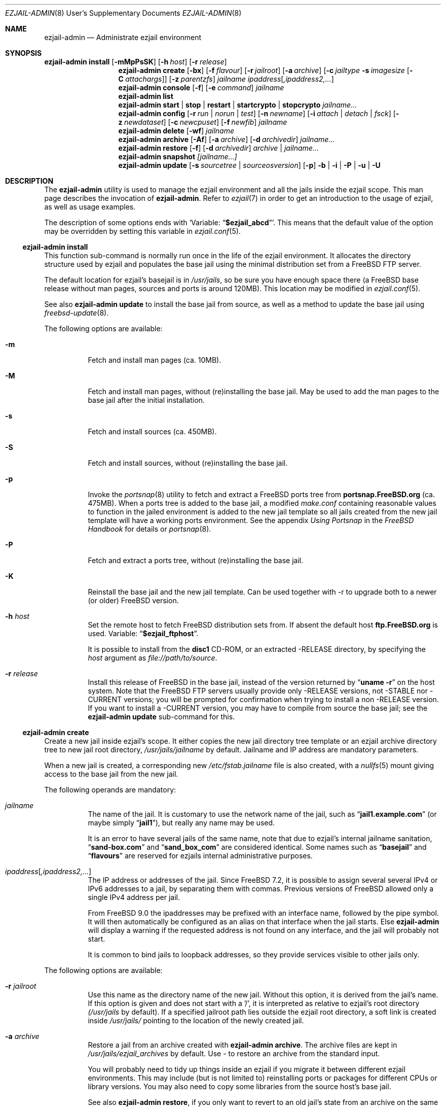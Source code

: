 .Dd December 5, 2013
.Dt EZJAIL-ADMIN 8 USD
.Os FreeBSD
.Sh NAME
.Nm ezjail-admin
.Nd Administrate ezjail environment
.Sh SYNOPSIS
.Nm Cm install
.Op Fl mMpPsSK
.Op Fl h Ar host
.Op Fl r Ar release
.Nm
.Cm create
.Op Fl bx
.Op Fl f Ar flavour
.Op Fl r Ar jailroot
.Op Fl a Ar archive
.Op Fl c Ar jailtype Fl s Ar imagesize Op Fl C Ar attachargs
.Op Fl z Ar parentzfs
.Bk -words
.Ar jailname ipaddress Ns Op Ar ,ipaddress2,...
.Ek
.Nm
.Cm console
.Op Fl f
.Op Fl e Ar command
.Ar jailname
.Nm
.Cm list
.Nm
.Cm start | stop | restart | startcrypto | stopcrypto Ar jailname...
.Nm
.Cm config
.Op Fl r Ar run | norun | test
.Op Fl n Ar newname
.Op Fl i Ar attach | detach | fsck
.Op Fl z Ar newdataset
.Op Fl c Ar newcpuset
.Op Fl f Ar newfib
.Ar jailname
.Nm
.Cm delete
.Op Fl wf
.Ar jailname
.Nm
.Cm archive
.Op Fl Af
.Op Fl a Ar archive
.Op Fl d Ar archivedir
.Ar jailname...
.Nm
.Cm restore
.Op Fl f
.Op Fl d Ar archivedir
.Ar archive | jailname...
.Nm
.Cm snapshot
.Ar [jailname...]
.Nm
.Cm update
.Op Fl s Ar sourcetree | sourceosversion
.Op Fl p
.Fl b | Fl i | Fl P | Fl u | Fl U
.Sh DESCRIPTION
The
.Nm
utility is used to manage the ezjail environment and all the jails inside the
ezjail scope. This man page describes the invocation of
.Nm .
Refer to
.Xr ezjail 7
in order to get an introduction to the usage of ezjail, as well as
usage examples.
.Pp
The description of some options ends with
.Sq Variable: Dq Li $ezjail_abcd .
This means that the default value of the option may be overridden by setting
this variable in
.Xr ezjail.conf 5 .
.Ss Nm Cm install
This function sub-command is normally run once in the life of the ezjail
environment. It allocates the directory structure used by ezjail and populates
the base jail using the minimal distribution set from a FreeBSD FTP server.
.Pp
The default location for ezjail's basejail is in
.Pa /usr/jails ,
so be sure you have enough space there (a FreeBSD base release without man
pages, sources and ports is around 120MB). This location may be modified in
.Xr ezjail.conf 5 .
.Pp
See also
.Nm
.Cm update
to install the base jail from source, as well as a method to update
the base jail using
.Xr freebsd-update 8 .
.Pp
The following options are available:
.Bl -tag -width indent
.It Fl m
Fetch and install man pages (ca. 10MB).
.It Fl M
Fetch and install man pages, without (re)installing the base jail. May be used
to add the man pages to the base jail after the initial installation.
.It Fl s
Fetch and install sources (ca. 450MB).
.It Fl S
Fetch and install sources, without (re)installing the base jail.
.It Fl p
Invoke the
.Xr portsnap 8
utility to fetch and extract a FreeBSD ports tree from
.Li portsnap.FreeBSD.org
(ca. 475MB). When a ports tree is added to the base jail, a modified
.Pa make.conf
containing reasonable values to function in the jailed environment is added to
the new jail template so all jails created from the new jail template will
have a working ports environment. See the appendix
.%B Using Portsnap
in the
.%B FreeBSD Handbook
for details or
.Xr portsnap 8 .
.It Fl P
Fetch and extract a ports tree, without (re)installing the base jail.
.It Fl K
Reinstall the base jail and the new jail template. Can be used together with -r
to upgrade both to a newer (or older) FreeBSD version.
.It Fl h Ar host
Set the remote host to fetch FreeBSD distribution sets from. If absent the
default host
.Li ftp.FreeBSD.org
is used. Variable:
.Dq Li $ezjail_ftphost .
.Pp
It is possible to install from the
.Li disc1
CD-ROM, or an extracted -RELEASE directory, by specifying the
.Ar host
argument as
.Pa file://path/to/source .
.It Fl r Ar release
Install this release of FreeBSD in the base jail, instead of the version
returned by
.Dq Li uname -r
on the host system. Note that the FreeBSD FTP servers usually provide only
-RELEASE versions, not -STABLE nor -CURRENT versions; you will be prompted for
confirmation when trying to install a non -RELEASE version. If you want to
install a -CURRENT version, you may have to compile from source the base jail;
see the
.Nm Cm update
sub-command for this.
.El
.Ss Nm Cm create
Create a new jail inside ezjail's scope. It either copies the new jail
directory tree template or an ezjail archive directory tree to new jail root
directory,
.Pa /usr/jails/ Ns Ar jailname
by default. Jailname and IP address are mandatory parameters.
.Pp
When a new jail is created, a corresponding new
.Pa /etc/fstab. Ns Ar jailname
file is also created, with a
.Xr nullfs 5
mount giving access to the base jail from the new jail.
.Pp
The following operands are mandatory:
.Bl -tag -width indent
.It Ar jailname
The name of the jail. It is customary to use the network name of the jail,
such as
.Dq Li jail1.example.com
(or maybe simply
.Dq Li jail1 ) ,
but really any name may be used.
.Pp
It is an error to have several jails of the same name, note that due to
ezjail's internal jailname sanitation,
.Dq Li sand-box.com
and
.Dq Li sand_box_com
are considered identical. Some names such as
.Dq Li basejail
and
.Dq Li flavours
are reserved for ezjails internal administrative purposes.
.It Ar ipaddress Ns Op Ar ,ipaddress2,...
The IP address or addresses of the jail. Since FreeBSD 7.2, it is possible to
assign several several IPv4 or IPv6 addresses to a jail, by separating them
with commas. Previous versions of FreeBSD allowed only a single IPv4 address
per jail.
.Pp
From FreeBSD 9.0 the ipaddresses may be prefixed with an interface name, followed
by the pipe symbol. It will then automatically be configured as an alias on that
interface when the jail starts. Else
.Nm
will display a warning if the requested address is not found on any interface,
and the jail will probably not start.
.Pp
It is common to bind jails to loopback addresses, so they provide services
visible to other jails only.
.El
.Pp
The following options are available:
.Bl -tag -width indent
.It Fl r Ar jailroot
Use this name as the directory name of the new jail. Without this option, it
is derived from the jail's name. If this option is given and does not start
with a '/', it is interpreted as relative to ezjail's root directory
.Pa (/usr/jails
by default). If a specified jailroot path lies outside the ezjail root
directory, a soft link is created inside
.Pa /usr/jails/
pointing to the location of the newly created jail.
.It Fl a Ar archive
Restore a jail from an archive created with
.Nm Cm archive .
The archive files are kept in
.Pa /usr/jails/ezjail_archives
by default. Use
.Pa -
to restore an archive from the standard input.
.Pp
You will probably need to tidy up things inside an ezjail if you migrate it
between different ezjail environments. This may include (but is not limited
to) reinstalling ports or packages for different CPUs or library versions. You
may also need to copy some libraries from the source host's base jail.
.Pp
See also
.Nm Cm restore ,
if you only want to revert to an old jail's state from an archive on the same
release version.
.It Fl x
This flag indicates that a jail root directory for that jail already exists.
In this case, ezjail will only import the jail to its control directory. Sanity
checks are performed.
.It Fl f Ar flavour
Install the requested
.Ar flavour
in the new jail. Refer to
.Xr ezjail 7
for more details on flavours.
.Pp
This option may not be used with the
.Fl a
option.
.It Fl c Cm simple | bde | eli | zfs
Create an image jail of the given type.
.Pp
.Cm simple, bde No and Cm eli
image jails are file backed memory discs attached as
.Xr md 4
devices, so the jail can never grow beyond its allocated size and can
even be mounted read only. The jail will be stored in a file named
.Ar jailname Ns Pa .img ,
unless
.Fl r Ar jailroot
is given, in which case the jail is stored in
.Ar jailroot Ns Pa .img .
.Pp
Both
.Cm bde No and Cm eli
jails use the
.Xr geom 4
framework to encrypt all data written to the image file using
.Xr gbde 4
(for
.Cm bde )
or
.Xr geli 8
(for
.Cm eli ) .
.Pp
Unless you pass some options to the encryption geom commands using the
.Fl C
parameter, you will be prompted for a passphrase to protect the crypto
image. Note that, since starting normal encrypted image jails requires user
interaction to enter the passphrase, they will
.Cm NOT automatically be started at boot time. No Use
.Cm ezjail-admin startcrypto No to manually start all crypto image jails.
.Pp
A
.Cm zfs
jail is backed with a
.Xr zfs 8
filesystem, whose initial quota is given with the
.Fl s
option. The filesystem by default
(see the
.Fl z
option) is created in the
.Dq Li $ezjail_jailzfs
parent filesystem and compressed using the lzjb method, as set in
the
.Dq Li ezjail_zfs_jail_properies
variable, both values configured in
.Xr ezjail.conf 5 .
.Pp
In each case, the
.Fl s
flag is mandatory when creating a file backed jail (i.e. any image that is
not zfs backed). An empty directory (without the
.Pa .img
suffix in the case of file-based jails) will be created and used as a mount
point when running the jail.
.It Fl z Ar parentzfs
Normally zfs jails are created in a child of the same zfs, ezjail keeps its
working directories in, as configured in the
.Dq Li ezjail_jailzfs
variable set in
.Xr ezjail.conf 5 .
Use this option to override this default.
.Pp
This option implies
.Fl c Ar zfs .
.It Fl s Ar imagesize
Allocate this size to the jail. Without an unit, the size is in bytes. The
valid suffix values are b/B for blocks (i. e. 512 bytes), k/K for kilobytes,
m/M for megabytes, and g/G for gigabytes. As a reference point, a newly
created jail requires 2 MB.
.Pp
It is not possible to increase the size of file-based jails after their
creation, short of creating a new image jail with a larger size.
.It Fl C Ar imageopt
Pass this argument to
.Xr gbde 8
or
.Xr geli 8
when initialising crypto image jails. The
.Fl P No and Fl K
(and
.Fl L
for
.Xr gbde 4 )
options will be translated and passed to the respective attach command when
starting the jail. You will have to escape parameters with single ticks to
protect them from shell expansion.
.It Fl i
Synonym of
.Fl c Cm simple .
.It Fl b
Tell ezjail that starting this jail would block unattended reboots. This may
happen when certain services need private SSL keys that require the user to
interactively enter a passphrase. The jail is then not automatically started
at boot time.
.El
.Ss Nm Cm console
Attach your console to the selected jail. You are logged in as root by
default.
.Pp
The following options are available:
.Bl -tag -width indent
.It Fl f
Start the jail if it is not running yet.
.It Fl e Ar command
Use
.Ar command
instead of the default
.Dq /usr/bin/login -f root .
login command. A one time change to use a different user can be
accomplished by using
.Fl e Qq Li /usr/bin/login -f user .
Variable:
.Dq Li $ezjail_default_execute .
.El
.Ss Nm Cm list
List all jails inside ezjail's scope. They are sorted by the order they start
up, as defined by
.Xr rcorder 1 .
.Pp
The first column is the status flag consisting of 2 or 3 letters. The first
letter is the type of jail:
.Bl -tag -width 4n -offset indent -compact
.It Sy D
Directory tree based jail.
.It Sy I
File-based jail.
.It Sy E
Geli encrypted file-based jail.
.It Sy B
Bde encrypted file-based jail.
.It Sy Z
ZFS filesystem-based jail.
.El
.Pp
The second letter is the status of the jail:
.Bl -tag -width 4n -offset indent -compact
.It Sy R
The jail is running.
.It Sy A
The image of the jail is mounted, but the jail is not running.
.It Sy S
The jail is stopped.
.El
.Pp
If present, the third letter,
.Sy N ,
means that the jail is not automatically started.
.Pp
The following columns are the JID (when it is running), the IP addresses, the name and the full path directory name of the jail.
.Ss Nm Cm start | restart | stop | startcrypto | stopcrypto Op Ar jailname ...
This is a shortcut to the
.Xr rc 8
.Cm ezjail
script. Refer to
.Xr ezjail 7
section
.Pa Starting jails
for details.
.Pp
Note that, if ezjail is not enabled in
.Xr rc.conf 5
with
.Dq Li ezjail_enable= Ns Qq Li YES ,
nothing happens.
.Pp
Since starting crypto image jails requires interaction with the administrator, they are not run at
boot time. Use
.Cm startcrypto No to run them all at once.
.Ss Nm Cm config Ar jailname
Manage parameters of specific ezjails. For running jails, most of the
configuration changes described below will not be applied until the next time
the jail is restarted.
.Pp
The following options are available:
.Bl -tag -width indent
.It Fl r Cm run | norun | test
Set the jail to be automatically started or not on boot.
.sp
Note that the test parameter can be used to check if an ezjail exists, in this case the script will return with an exit code of zero and the runnable state on standard out. A non-zero exit code will be returned if the jail does not exist.
.It Fl n Ar newname
Rename the jail. Unless a custom root directory was given with the
.Fl r
flag when creating the jail, the root directory will be renamed as well. A
running jail may not be renamed.
.It Fl i Cm attach | detach | fsck
Only valid for stopped image jails. Attaching a jail means making the content
of the root of the jail accessible from the host. No other sub-commands will
function on an jail while its image is attached. With
.Cm fsck ,
the image jail is attached,
.Xr fsck 8
is run, then the image jail is detached. You can only fsck image based jails.
.It Fl z Ar newdataset
Set the given ZFS dataset to be mounted inside the jail file system
when it is started.
.It Fl f Ar newfib
Change the FIB of the jail (see
.Xr setfib 2 ) .
.It Fl c Ar newcpuset
Change the CPU affinity set of the jail (see
.Xr cpuset 2 ) .
.El
.Ss Nm Cm delete Ar jailname
Delete a jail. By default, this command only deletes ezjail's control file for
the selected jail as well as
.Pa /etc/fstab. Ns Ar jailname .
The
.Pa /usr/jails/ Ns Ar jailname
directory is not deleted.
.Bl -tag -width indent
.It Fl f
Stop the jail before deleting it.
.It Fl w
Delete the directory or the file backing the jail.
.El
.Ss Nm Cm archive Op jailname
Create a backup of one or all jails. The jail's root directory tree is backed
up as a
.Xr pax 1
archive. By default, the jail needs to be stopped.
.Bl -tag -width indent
.It Fl A
Archive all jails. You must neither specify an archivename nor a jailname in
this case.
.It Fl a Ar archivename
Use this name for the archive file. If absent, the archive file name is
derived from the jail name, with the current date and time appended to the
archive's file name. Use
.Pa -
to write to stdout.
.It Fl d Ar directory
Save the archive in this directory. If this option is not given and
.Dq Li $ezjail_archivedir
is not set, the archive is saved in the default directory.
Variable:
.Dq Li $ezjail_archivedir .
.It Fl f
Archive the jail even when it is running.
.El
.Pp
Use
.Nm Cm restore
or
.Nm Cm create Fl a Ar archive
to restore an archive.
.Ss Nm Cm restore
Create new ezjails from archived versions. It tries to collect all
information necessary to do that without user interaction from the
user.
.Pp
The following operand is mandatory:
.Bl -tag -width indent
.It Ar archive | jailname
Restore this jail. If only the jail name is given,
.Nm
will use the most recent archive file matching the name you specified.
To restore an older version, specify the complete archive file name
(file name with the date and time of the archive appended to it).
.El
.Pp
The following options are available:
.Bl -tag -width indent
.It Fl d Ar archivedir
Search the archive file in this directory. If this option is not given, the
archive is searched in
.Dq Li $ezjail_archivedir .
.It Fl f
Restore the archive even if running on a host different from
where it was archived. Be default,
.Nm
will refuse to restore an archive if the archived host system's hostname,
its FreeBSD version or CPU architecture do not match the current host.
.El
.Ss Nm Cm snapshot [jailname...]
Takes zfs snapshots of some or all (zfs) ezjails and their zfs datasets and
optionally destroys older snapshots according to a configured retention
policy.
.Pp
The zfs snapshots will be named @ez-autosnap- with the date appended in format
“%Y%m%d%H%M”. List all auto snapshots with
.Dq Li /sbin/zfs list -H -t snapshot | grep @ez-autosnap- .
.Pp
You can set (and override in that order) the retention policy globally in your
.Dq Li $ezjail_default_retention_policy
.Xr ezjail.conf 5
variable, set them per jail in its config file with their
.Dq Li $ezjail_retention_policy
variable or set a User property with the name
.Dq Li ezjail:autosnap_retention
on the respective file systems.
.Pp
The policy is described by a pattern of space separated
.Dq Li repeat x window
entries with the algorithm guaranteeing at least one and at most two snapshots
in each of the windows, if mathematically possible. See
.Xr ezjail 7
for details.
.Ss Nm Cm update
Updates ezjail's basejail, or in the
.Fl b
or
.Fl i
case, install a FreeBSD world from source to be used as basejail.
.Pp
Exactly one of the following operand must be specified:
.Bl -tag -width indent
.It Fl b
Build a world from source and install it as the (updated) basejail.
.Dq make buildworld ; make installworld
by default using the sources located at
.Pa /usr/src
(but see the
.Fl s
option).
.Pp
As the old basejail is not deleted, but merely overwritten, this usually
leaves all jails in a state where they still find older versions of libraries
they were linked against.
.It Fl i
As above but only perform a
.Dq make installworld ,
assuming the world has already been built. That is highly likely since it is
recommended to update the basejail along with the host system.
.It Fl u
Use
.Xr freebsd-update 8
to update the basejail. Note that as
.Xr freebsd-update 8
uses
.Dq Li uname -r
to determine the currently running system, the base jail and the host
need to be updated at the same time, without rebooting on the new
kernel in the meantime.
.It Fl U
Use
.Xr freebsd-update 8
to upgrade the basejail to the hosts operating system version, or a version
you may pass freebsd-update's call to
.Dq uname -r
via the
.Pa UNAME_r
environment variable. Since there currently is no way of inferring the
osversion currently installed in the basejail, you need to remember the
original osversion and pass it to this script using the
.Fl s
option.
.It Fl P
Install only the ports tree, assuming the basejail has already been
created. This can be done while jails are running. The
.Xr portsnap 8
utility is invoked to do the actual work.
.El
.Pp
The following options are available:
.Bl -tag -width indent
.It Fl p
Give the new basejail a copy of FreeBSD's ports tree. The
.Xr portsnap 8
utility is invoked to do the actual work.
.It Fl s Ar sourcedir | sourceosversion
In the
.Fl b No and Fl i No case: Use the sources in
.Ar sourcedir
instead of
.Pa /usr/src .
Variable:
.Dq Li $ezjail_sourcetree .
.Pp
In the
.Fl U No case: Pass this release tag to
.Xr freebsd-update 8
as the source OS version of the basejail.
.El
.Pp
See the
.Cm install
sub command to install the basejail from binary packages.
.Pp
If the basejail is managed in its own ZFS filesystem, a snapshot of that
filesystem is taken first.
.Sh FILES
.Pa EZJAIL_PREFIX/bin/ezjail-admin
.br
.Pa EZJAIL_PREFIX/etc/rc.d/ezjail
.br
.Pa EZJAIL_PREFIX/etc/ezjail.conf
.br
.Pa EZJAIL_PREFIX/share/examples/ezjail/
.br
.Pa EZJAIL_PREFIX/etc/ezjail/*
.br
.Pa /usr/etc/fstab.*
.Sh SEE ALSO
.Xr ezjail 7 ,
.Xr ezjail.conf 8 ,
.Xr jail 8 ,
.Xr devfs 5 ,
.Xr fdescfs 5 ,
.Xr procfs 5 ,
.Xr portsnap 8 .
.Sh AUTHOR
.An Dirk Engling
.Aq erdgeist@erdgeist.org .
.Pp
The man page is based on a draft by
.An JoeB
.Aq joeb1@a1poweruser.com
and was rewritten by
.An Frederic Perrin
.Aq frederic.perrin@resel.fr .
